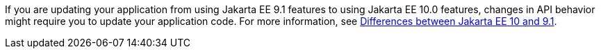 If you are updating your application from using Jakarta EE 9.1 features to using Jakarta EE 10.0 features, changes in API behavior might require you to update your application code. For more information, see xref:javadoc:diff/jakarta-ee10-diff.adoc[Differences between Jakarta EE 10 and 9.1].
